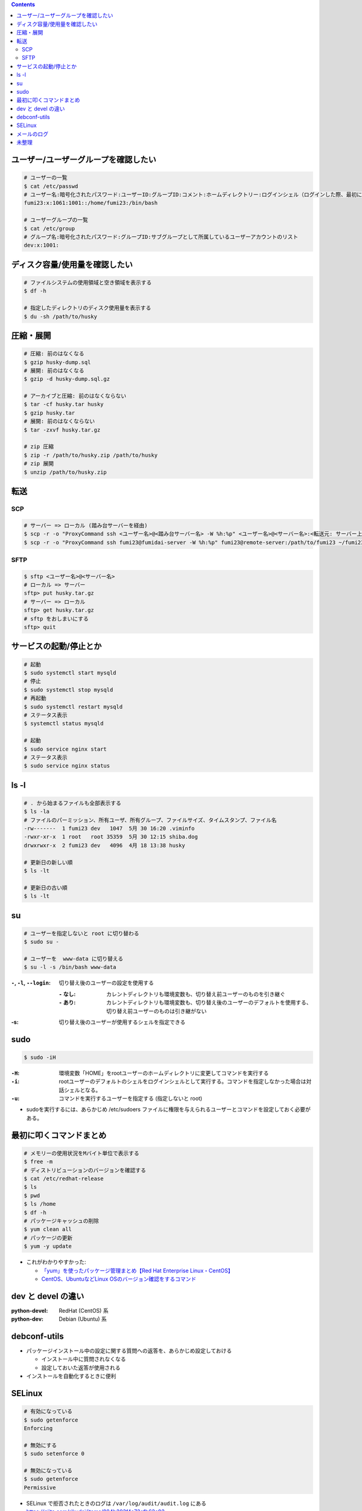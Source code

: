 .. title: Linux いろいろメモ
.. tags: linux
.. date: 2019-06-16
.. slug: index
.. status: published


.. raw:: html

  <details>
    <summary>目次</summary>

.. contents::

.. raw:: html

  </details>


ユーザー/ユーザーグループを確認したい
=====================================

.. code-block:: bash

  # ユーザーの一覧
  $ cat /etc/passwd
  # ユーザー名:暗号化されたパスワード:ユーザーID:グループID:コメント:ホームディレクトリー:ログインシェル（ログインした際、最初に起動するシェル）
  fumi23:x:1061:1001::/home/fumi23:/bin/bash

  # ユーザーグループの一覧
  $ cat /etc/group
  # グループ名:暗号化されたパスワード:グループID:サブグループとして所属しているユーザーアカウントのリスト
  dev:x:1001:


ディスク容量/使用量を確認したい
===============================

.. code-block:: bash

  # ファイルシステムの使用領域と空き領域を表示する
  $ df -h

  # 指定したディレクトリのディスク使用量を表示する
  $ du -sh /path/to/husky


圧縮・展開
===========

.. code-block:: bash

  # 圧縮: 前のはなくなる
  $ gzip husky-dump.sql
  # 展開: 前のはなくなる
  $ gzip -d husky-dump.sql.gz

  # アーカイブと圧縮: 前のはなくならない
  $ tar -cf husky.tar husky
  $ gzip husky.tar
  # 展開: 前のはなくならない
  $ tar -zxvf husky.tar.gz

  # zip 圧縮
  $ zip -r /path/to/husky.zip /path/to/husky
  # zip 展開
  $ unzip /path/to/husky.zip


転送
====

SCP
----
.. code-block:: bash

  # サーバー => ローカル (踏み台サーバーを経由)
  $ scp -r -o "ProxyCommand ssh <ユーザー名>@<踏み台サーバー名> -W %h:%p" <ユーザー名>@<サーバー名>:<転送元: サーバー上のファイルパス> ~<転送先: ローカルのパス>
  $ scp -r -o "ProxyCommand ssh fumi23@fumidai-server -W %h:%p" fumi23@remote-server:/path/to/fumi23 ~/fumi23

SFTP
-----

.. code-block:: bash

  $ sftp <ユーザー名>@<サーバー名>
  # ローカル => サーバー
  sftp> put husky.tar.gz
  # サーバー => ローカル
  sftp> get husky.tar.gz
  # sftp をおしまいにする
  sftp> quit


サービスの起動/停止とか
========================

.. code-block:: bash

  # 起動
  $ sudo systemctl start mysqld
  # 停止
  $ sudo systemctl stop mysqld
  # 再起動
  $ sudo systemctl restart mysqld
  # ステータス表示
  $ systemctl status mysqld

  # 起動
  $ sudo service nginx start
  # ステータス表示
  $ sudo service nginx status


ls -l
======

.. code-block:: bash

  # . から始まるファイルも全部表示する
  $ ls -la
  # ファイルのパーミッション、所有ユーザ、所有グループ、ファイルサイズ、タイムスタンプ、ファイル名
  -rw-------  1 fumi23 dev   1047  5月 30 16:20 .viminfo
  -rwxr-xr-x  1 root   root 35359  5月 30 12:15 shiba.dog
  drwxrwxr-x  2 fumi23 dev   4096  4月 18 13:38 husky

  # 更新日の新しい順
  $ ls -lt

  # 更新日の古い順
  $ ls -lt


su
==

.. code-block:: bash

  # ユーザーを指定しないと root に切り替わる
  $ sudo su -

  # ユーザーを  www-data に切り替える
  $ su -l -s /bin/bash www-data


:``-``, ``-l``, ``--login``: 切り替え後のユーザーの設定を使用する

  :``-`` なし: カレントディレクトリも環境変数も、切り替え前ユーザーのものを引き継ぐ
  :``-`` あり: カレントディレクトリも環境変数も、切り替え後のユーザーのデフォルトを使用する、切り替え前ユーザーのものは引き継がない

:-s: 切り替え後のユーザーが使用するシェルを指定できる


sudo
=====

.. code-block:: bash

  $ sudo -iH

:``-H``: 環境変数「HOME」をrootユーザーのホームディレクトリに変更してコマンドを実行する
:``-i``: rootユーザーのデフォルトのシェルをログインシェルとして実行する。コマンドを指定しなかった場合は対話シェルとなる。
:``-u``: コマンドを実行するユーザーを指定する (指定しないと root)

* sudoを実行するには、あらかじめ /etc/sudoers ファイルに権限を与えられるユーザーとコマンドを設定しておく必要がある。


最初に叩くコマンドまとめ
========================

.. code-block:: bash

  # メモリーの使用状況をMバイト単位で表示する
  $ free -m
  # ディストリビューションのバージョンを確認する
  $ cat /etc/redhat-release
  $ ls
  $ pwd
  $ ls /home
  $ df -h
  # パッケージキャッシュの削除
  $ yum clean all
  # パッケージの更新
  $ yum -y update

* これがわかりやすかった:

  * `「yum」を使ったパッケージ管理まとめ【Red Hat Enterprise Linux・CentOS】 <https://linuxfan.info/yum>`_
  * `CentOS、UbuntuなどLinux OSのバージョン確認をするコマンド <https://uxmilk.jp/13610>`_


dev と devel の違い
====================

:python-devel: RedHat (CentOS) 系
:python-dev: Debian (Ubuntu) 系


debconf-utils
=============

* パッケージインストール中の設定に関する質問への返答を、あらかじめ設定しておける

  * インストール中に質問されなくなる
  * 設定しておいた返答が使用される

* インストールを自動化するときに便利


SELinux
========

.. code-block:: bash

  # 有効になっている
  $ sudo getenforce
  Enforcing

  # 無効にする
  $ sudo setenforce 0

  # 無効になっている
  $ sudo getenforce
  Permissive


* SELinux で拒否されたときのログは ``/var/log/audit/audit.log`` にある
* https://qiita.com/rikudai/items/884b203f4a72cfb62c02


メールのログ
============

* 一般的にメールのログは ``/var/log/mail.log`` にある

  * 検証用にローカルVMにpostfixを建てるなどした場合は、localhostの ``/var/log/mail.log`` にログがある

* なにかしらのサーバーログを見たい場合はとりあえず ( ``sudo journalctl``) あたりでみる ( ``/var/log/syslog`` でもok)


未整理
======

* source って同じシェル内でコマンド実行するんですけど、 sudo って別のシェルになるんで、 source した結果が引き継がれないんですよね
* top: display Linux tasks
* これはものすごく便利... (ありがとうございました) : https://explainshell.com/
